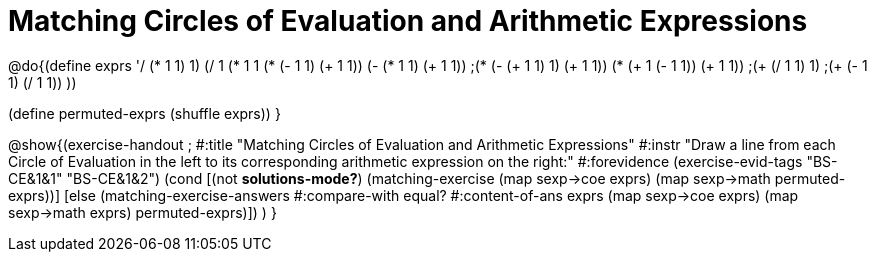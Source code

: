 = Matching Circles of Evaluation and Arithmetic Expressions

@do{(define exprs '((/ (* 1 1) 1)
                    (/ 1 (* 1 1))
                    (* (- 1 1) (+ 1 1))
                    (- (* 1 1) (+ 1 1))
                    ;(* (- (+ 1 1) 1) (+ 1 1))
                    (* (+ 1 (- 1 1)) (+ 1 1))
                    ;(+ (/ 1 1) 1)
                    ;(+ (- 1 1) (/ 1 1))
           ))

(define permuted-exprs (shuffle exprs))
}

@show{(exercise-handout 
;  #:title "Matching Circles of Evaluation and Arithmetic Expressions"
  #:instr "Draw a line from each Circle of Evaluation in the left to its corresponding arithmetic expression on the right:" 
  #:forevidence (exercise-evid-tags "BS-CE&1&1" "BS-CE&1&2")
  (cond [(not *solutions-mode?*)
  (matching-exercise 
    (map sexp->coe exprs)
    (map sexp->math permuted-exprs))]
    [else
    (matching-exercise-answers #:compare-with equal?
                         #:content-of-ans exprs
        (map sexp->coe exprs) (map sexp->math exprs)
        permuted-exprs)])
  )
  }
